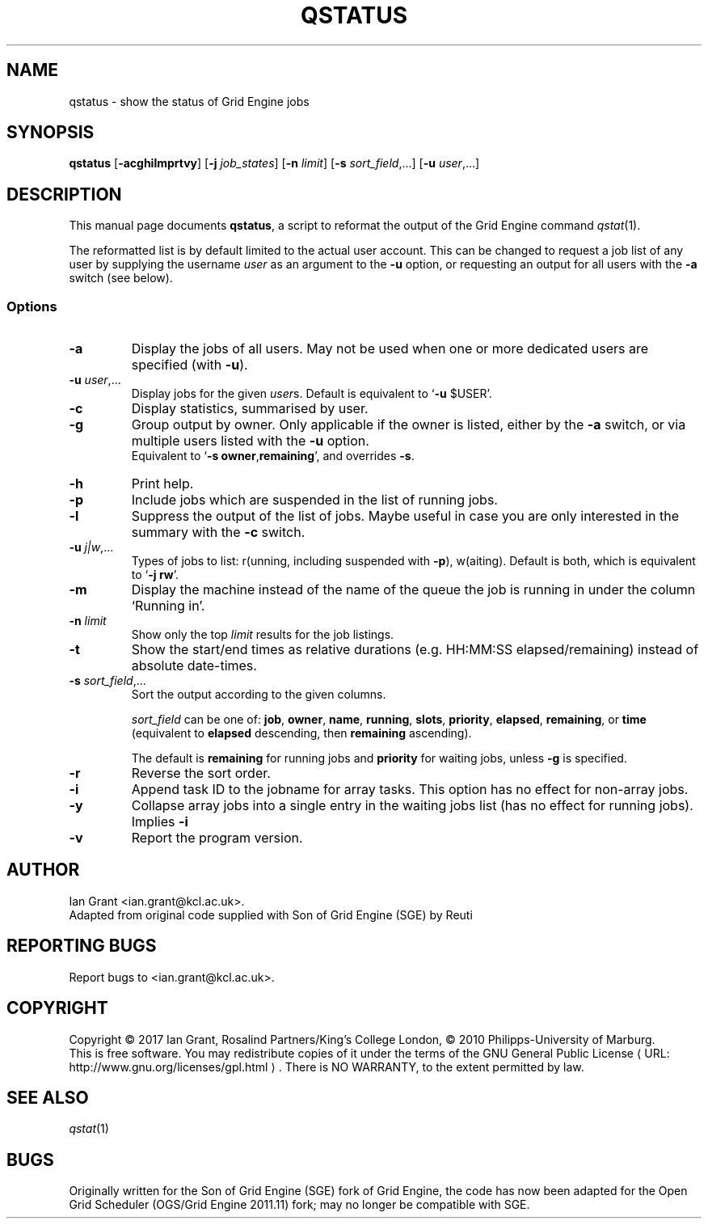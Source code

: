 .\"
.de M		\" man page reference
\\fI\\$1\\fR\\|(\\$2)\\$3
..
.\"
.de URL
\\$2 \(laURL: \\$1 \(ra\\$3
..
.if \n[.g] .mso www.tmac
.\"
.TH QSTATUS 1 "21 JUNE 2017" "qstatus 2.0" "User Commands"
.SH NAME
qstatus \- show the status of Grid Engine jobs
.SH SYNOPSIS
.B qstatus
.RB [ "\-acghilmprtvy" ]
.RB [ "\-j \fIjob_states" ]
.RB [ "\-n \fIlimit" ]
.RB [ "\-s \fIsort_field\fR,..." ]
.RB [ "\-u \fIuser\fR,..." ]
.SH DESCRIPTION
This manual page documents \fBqstatus\fP, a script to reformat the
output of the Grid Engine command
.M qstat 1 .
.PP
The reformatted list is by default limited to the actual user account. This can be changed to request a job
list of any user by supplying the username \fIuser\fR as an argument to the \fB-u\fR option, or requesting an output for all users with the \fB\-a\fR switch (see below).
.SS Options
.TP
.B \-a
Display the jobs of all users. May not be used when one or more
dedicated users are specified (with \fB-u\fR).
.TP
.B \-u \fIuser\fR,...
Display jobs for the given \fIuser\fRs. Default is equivalent to \[oq]\fB-u\fR $USER\[cq].
.TP
.B \-c
Display statistics, summarised by user.
.TP
.B \-g
Group output by owner. Only applicable if the owner is listed,
either by the \fB\-a\fR switch, or via multiple users listed with the \fB-u\fR option.
.br
Equivalent to \[oq]\fB\-s\fR \fBowner\fR,\fBremaining\fR\[cq], and overrides \fB-s\fR.
.TP
.B \-h
Print help.
.TP
.B \-p
Include jobs which are suspended in the list of running jobs.
.TP
.B \-l
Suppress the output of the list of jobs. Maybe useful in case
you are only interested in the summary with the \fB\-c\fR switch.
.TP
.B \-u \fIj|w\fR,...
Types of jobs to list: r(unning, including suspended with \fB-p\fR), w(aiting). Default is both, which is equivalent to \[oq]\fB\-j\fR \fBrw\fR\[cq].
.TP
.B \-m
Display the machine instead of the name of the queue the job is
running in under the column \[oq]Running in\[cq].
.TP
.B \-n \fIlimit\fR
Show only the top \fIlimit\fR results for the job listings. 
.TP
.B \-t
Show the start/end times as relative durations (e.g. HH:MM:SS elapsed/remaining) instead of absolute date-times.
.TP
.B \-s \fIsort_field\fR,...
Sort the output according to the given columns.
.PP
.RS
\fIsort_field\fR can be one of:
\fBjob\fR, \fBowner\fR, \fBname\fR, \fBrunning\fR, \fBslots\fR, \fBpriority\fR, \fBelapsed\fR, \fBremaining\fR, or \fBtime\fR (equivalent to \fBelapsed\fR descending, then \fBremaining\fR ascending).
.PP
The default is \fBremaining\fR for running jobs and \fBpriority\fR for waiting jobs, unless \fB-g\fR is specified.
.RE
.TP
.B \-r
Reverse the sort order.
.TP
.B \-i
Append task ID to the jobname for array tasks. This option has no effect for non-array jobs.
.TP
.B \-y
Collapse array jobs into a single entry in the waiting jobs list (has no effect for running jobs). Implies \fB-i\fR
.TP
.B \-v
Report the program version.
.SH AUTHOR
Ian Grant <ian.grant@kcl.ac.uk>.
.br
Adapted from original code supplied with Son of Grid Engine (SGE) by Reuti
.SH REPORTING BUGS
Report bugs to <ian.grant@kcl.ac.uk>.
.SH COPYRIGHT
Copyright \[co] 2017 Ian Grant, Rosalind Partners/King's College London, \[co] 2010 Philipps-University of Marburg.
.br
This is free software. You may redistribute copies of it under the terms of the
.URL http://www.gnu.org/licenses/gpl.html "GNU General Public License" .
There is NO WARRANTY, to the extent permitted by law.
.SH "SEE ALSO"
.M qstat 1
.SH BUGS
Originally written for the Son of Grid Engine (SGE) fork of Grid Engine, the code has now been
adapted for the Open Grid Scheduler (OGS/Grid Engine 2011.11) fork; may no longer be compatible with SGE.
